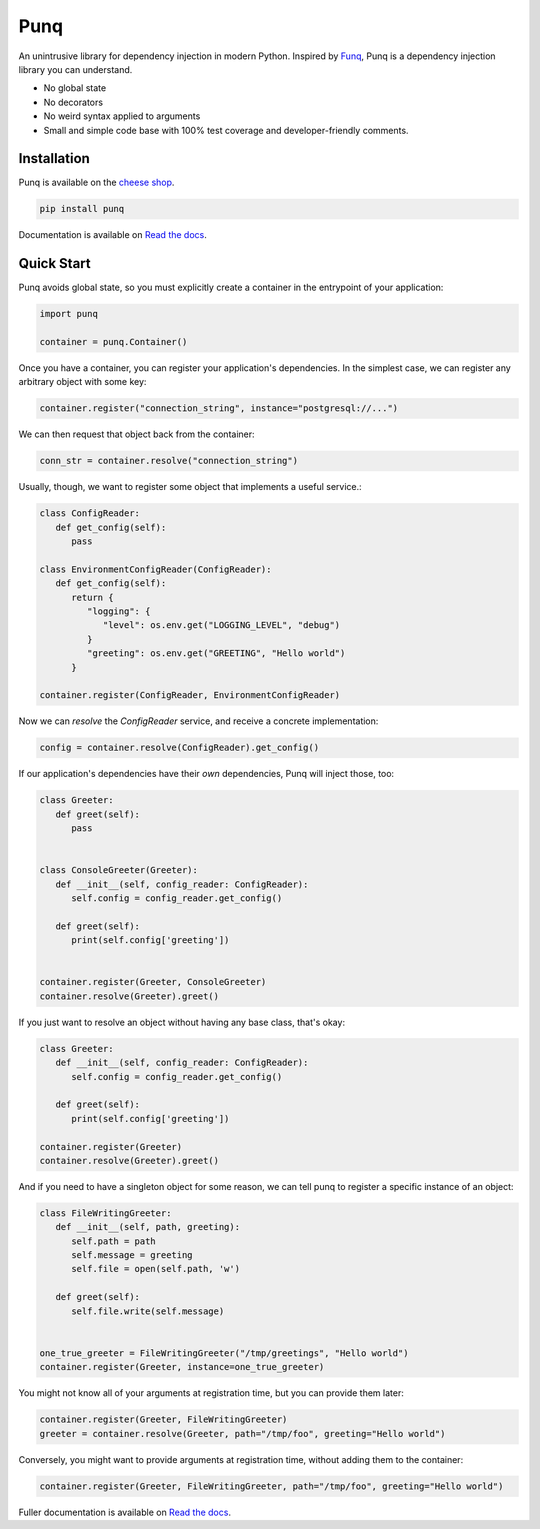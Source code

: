 Punq
====

.. image:: https://travis-ci.org/bobthemighty/punq.svg?branch=master
      :target: https://travis-ci.org/bobthemighty/punq

.. image:: https://img.shields.io/codecov/c/github/bobthemighty/punq.svg?style=flat
      :target: https://codecov.io/gh/bobthemighty/punq

.. image:: https://readthedocs.org/projects/punq/badge/?version=latest
      :target: https://punq.readthedocs.io/en/latest/?badge=latest
      :alt: Documentation Status

An unintrusive library for dependency injection in modern Python.
Inspired by `Funq`_, Punq is a dependency injection library you can understand.

- No global state
- No decorators
- No weird syntax applied to arguments
- Small and simple code base with 100% test coverage and developer-friendly comments.

Installation
------------

Punq is available on the `cheese shop`_.

.. code:: bash

    pip install punq

Documentation is available on `Read the docs`_.

Quick Start
-----------

Punq avoids global state, so you must explicitly create a container in the entrypoint of your application:

.. code:: python

   import punq

   container = punq.Container()

Once you have a container, you can register your application's dependencies. In the simplest case, we can register any arbitrary object with some key:

.. code:: python

   container.register("connection_string", instance="postgresql://...")

We can then request that object back from the container:

.. code:: python

   conn_str = container.resolve("connection_string")

Usually, though, we want to register some object that implements a useful service.:

.. code:: python

   class ConfigReader:
      def get_config(self):
         pass

   class EnvironmentConfigReader(ConfigReader):
      def get_config(self):
         return {
            "logging": {
               "level": os.env.get("LOGGING_LEVEL", "debug")
            }
            "greeting": os.env.get("GREETING", "Hello world")
         }

   container.register(ConfigReader, EnvironmentConfigReader)

Now we can `resolve` the `ConfigReader` service, and receive a concrete implementation:

.. code:: python

   config = container.resolve(ConfigReader).get_config()

If our application's dependencies have their *own* dependencies, Punq will inject those, too:

.. code:: python

   class Greeter:
      def greet(self):
         pass


   class ConsoleGreeter(Greeter):
      def __init__(self, config_reader: ConfigReader):
         self.config = config_reader.get_config()

      def greet(self):
         print(self.config['greeting'])


   container.register(Greeter, ConsoleGreeter)
   container.resolve(Greeter).greet()

If you just want to resolve an object without having any base class, that's okay:

.. code:: python

   class Greeter:
      def __init__(self, config_reader: ConfigReader):
         self.config = config_reader.get_config()

      def greet(self):
         print(self.config['greeting'])

   container.register(Greeter)
   container.resolve(Greeter).greet()

And if you need to have a singleton object for some reason, we can tell punq to register a specific instance of an object:

.. code:: python

   class FileWritingGreeter:
      def __init__(self, path, greeting):
         self.path = path
         self.message = greeting
         self.file = open(self.path, 'w')

      def greet(self):
         self.file.write(self.message)


   one_true_greeter = FileWritingGreeter("/tmp/greetings", "Hello world")
   container.register(Greeter, instance=one_true_greeter)


You might not know all of your arguments at registration time, but you can provide them later:

.. code:: python

   container.register(Greeter, FileWritingGreeter)
   greeter = container.resolve(Greeter, path="/tmp/foo", greeting="Hello world")

Conversely, you might want to provide arguments at registration time, without adding them to the container:

.. code:: python

   container.register(Greeter, FileWritingGreeter, path="/tmp/foo", greeting="Hello world")

.. github-only
Fuller documentation is available on `Read the docs`_.

.. _cheese shop: https://pypi.org/project/punq/
.. _Read the docs: http://punq.readthedocs.io/en/latest/
.. _Funq: https://github.com/jlyonsmith/Funq
